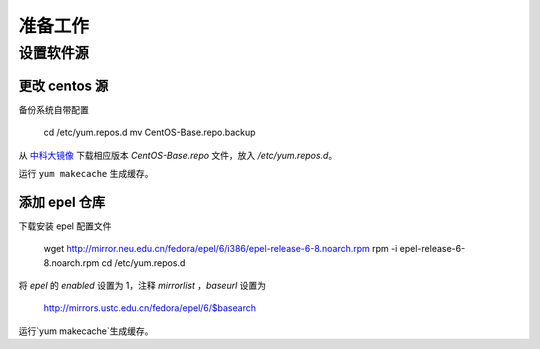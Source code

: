准备工作
==========

设置软件源
----------

更改 centos 源
~~~~~~~~~~

备份系统自带配置

    cd /etc/yum.repos.d
    mv CentOS-Base.repo.backup
    
从 中科大镜像_ 下载相应版本 `CentOS-Base.repo` 文件，放入 `/etc/yum.repos.d`。

.. _中科大镜像: http://lug.ustc.edu.cn/wiki/mirrors/help/centos

运行 ``yum makecache`` 生成缓存。

添加 epel 仓库
~~~~~~~~~~

下载安装 epel 配置文件
    
    wget http://mirror.neu.edu.cn/fedora/epel/6/i386/epel-release-6-8.noarch.rpm
    rpm -i epel-release-6-8.noarch.rpm
    cd /etc/yum.repos.d
    
将 `epel` 的 `enabled` 设置为 1，注释 `mirrorlist` ，`baseurl` 设置为

    http://mirrors.ustc.edu.cn/fedora/epel/6/$basearch
    
运行`yum makecache`生成缓存。
